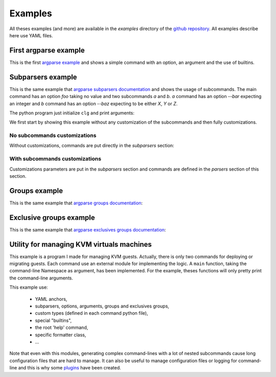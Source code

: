 ********
Examples
********

All theses examples (and more) are available in the *examples* directory of the
`github repository <https://github.com/fmenabe/python-clg/tree/master/examples>`_. All
examples describe here use YAML files.

First argparse example
----------------------
This is the first `argparse example
<https://docs.python.org/dev/library/argparse.html#example>`_ and shows a simple
command with an option, an argument and the use of builtins.

.. code-block:: python
    :caption: Python program

    import clg
    import yaml

    args = clg.init(format='yaml', data='builtins.yml')
    print(args.sum(args.integers))

.. code-block:: yaml
    :caption: Configuration file

    description: Process some integers.

    options:
      sum:
        action: store_const
        const: __SUM__
        default: __MAX__
        help: "sum the integers (default: find the max)."

    args:
      integers:
        metavar: N
          type: int
          nargs: +
          help: an integer for the accumulator

.. code-block:: text
    :caption: Executions

    # python builtins.py -h
    usage: builtins.py [-h] [--sum] N [N ...]

    Process some integers.

    positional arguments:
      N           an integer for the accumulator

    optional arguments:
      -h, --help  show this help message and exit
      --sum       sum the integers (default: find the max).

    # python builtins.py 1 2 3 4
    4

    # python builtins.py 1 2 3 4 --sum
    10


Subparsers example
------------------
This is the same example that `argparse subparsers documentation
<https://docs.python.org/dev/library/argparse.html#sub-commands>`_ and shows the usage
of subcommands. The main command has an option `foo` taking no value and two subcommands
`a` and `b`. `a` command has an option `--bar` expecting an integer and `b` command has an
option `--baz` expecting to be either *X*, *Y* or *Z*.

The python program just initialize ``clg`` and print arguments:

.. code-block:: python
    :caption: Main program

    import clg
    import yaml

    args = clg.init(format='yaml', data='subparsers.yml')
    print(args)

We first start by showing this example without any customization of the subcommands and
then fully customizations.

No subcommands customizations
~~~~~~~~~~~~~~~~~~~~~~~~~~~~~
Without customizations, commands are put directly in the `subparsers` section:

.. code-block:: yaml
    :caption: Configuration file

    prog: PROG

    options:
      foo:
        action: store_true
        help: foo help

    subparsers:
        a:
          help: a help
          options:
            bar:
              type: int
              help: bar help
        b:
          help: b help
          options:
            baz:
              choices: XYZ
            help: baz help

.. code-block:: text
    :caption: Executions

    # python subparsers.py --help
    usage: PROG [-h] [--foo] {a,b} ...

    positional arguments:
      {a,b}
        a         a help
        b         b help

    optional arguments:
      -h, --help  show this help message and exit
      --foo       foo help

    # python subparsers.py a 12
    Namespace(bar=12, command0='a', foo=False)

    # python subparsers.py --foo b --baz Z
    Namespace(baz='Z', command0='b', foo=True)

With subcommands customizations
~~~~~~~~~~~~~~~~~~~~~~~~~~~~~~~
Customizations parameters are put in the `subparsers` section and commands are defined in
the `parsers` section of this section.

.. code-block:: yaml
    :caption: Configuration file

    prog: PROG

    options:
      foo:
        action: store_true
        help: foo help

    subparsers:
      title: subcommands
      description: valid subcommands
      help: additional help
      prog: SUBCOMMANDS
      metavar: "{METAVAR}"
      parsers:
        a:
          help: a help
          options:
            bar:
              type: int
              help: bar help
        b:
          help: b help
          options:
            baz:
              choices: XYZ
            help: baz help

.. code-block:: text
    :caption: Executions

    # python subparsers.py --help
    usage: PROG [-h] [--foo] {METAVAR} ...

    optional arguments:
      -h, --help  show this help message and exit
      --foo       foo help

    subcommands:
      valid subcommands

      {METAVAR}   additional help
        a         a help
        b         b help

    # python subparsers.py a --help
    usage: SUBCOMMANDS a [-h] bar

    positional arguments:
      bar         bar help

    optional arguments:
      -h, --help  show this help message and exit


Groups example
--------------
This is the same example that `argparse groups documentation
<https://docs.python.org/dev/library/argparse.html#argument-groups>`_:

.. code-block:: yaml
    :caption: Configuration file

    groups:
      - title: group
        description: group description
        options:
          foo:
            help: foo help
        args:
          bar:
            help: bar help
            nargs: "?"

.. code-block:: text
    :caption: Executions

    # python groups.py --help
    usage: groups.py [-h] [--foo FOO] [bar]

    optional arguments:
      -h, --help  show this help message and exit

    group:
      group description

      --foo FOO   foo help
      bar         bar help

Exclusive groups example
------------------------
This is the same example that `argparse exclusives groups documentation
<https://docs.python.org/dev/library/argparse.html#mutual-exclusion>`_:

.. code-block:: yaml
    :caption: Configuration file

    prog: PROG

    exclusive_groups:
      - options:
          foo:
            action: store_true
          bar:
            action: store_false

.. code-block:: text
    :caption: Executions

    # python exclusive_groups.py --bar
    Namespace(bar=False, foo=False)

    # python exclusive_groups.py --foo
    Namespace(bar=True, foo=True)

    # python exclusive_groups.py --foo --bar
    usage: PROG [-h] [--foo | --bar]
    PROG: error: argument --bar: not allowed with argument --foo


Utility for managing KVM virtuals machines
------------------------------------------
This example is a program I made for managing KVM guests. Actually, there is
only two commands for deploying or migrating guests. Each command use an
external module for implementing the logic. A ``main`` function, taking the
command-line Namespace as argument, has been implemented. For the example,
theses functions will only pretty print the command-line arguments.

This example use:

    * YAML anchors,
    * subparsers, options, arguments, groups and exclusives groups,
    * custom types (defined in each command python file),
    * special "builtins",
    * the root 'help' command,
    * specific formatter class,
    * ...

.. code-block:: text
    :caption: Directory structure

    .
    ├── commands
    │   ├── deploy.py
    │   ├── __init__.py
    │   └── migrate.py
    ├── kvm.py
    └── kvm.yml

.. code-block:: python
    :caption: ./kvm.py

    import clg

    # Import custom command-line types.
    from commands.deploy import InterfaceType, DiskType, FormatType
    clg.TYPES.update({'Interface': InterfaceType, 'Disk': DiskType, 'Format': FormatType})

    if __name__ == '__main__':
        clg.init(format='raw', data='kvm.yml')

.. code-block:: python
    :caption: ./commands/deploy.py

    from pprint import pprint

    SELF = sys.modules[__name__]
    first_interface = True
    def InterfaceType(value):
        """Custom type for '--interfaces' option with an ugly hack for knowing
        whether this is the first interface."""
        int_conf = dict(inet='static')
        if SELF.first_interface:
            nettype, source, address, netmask, gateway = value.split(',')
            SELF.first_interface = False
            int_conf.update(address=address, netmask=netmask, gateway=gateway)
        else:
            nettype, source, address, netmask = value.split(',')
            int_conf.update(address=address, netmask=netmask)
        return dict(kvm=dict(type=nettype, source=source), conf=int_conf)

    def DiskType(value):
        """Custom type for '--disks' option."""
        value = value.split(',')
        suffix, size = value[:2]
        try:
            fmt = value[2]
            options = {opt: value
                       for elt in value[3:]
                       for opt, value in [elt.split('=')]}
        except IndexError:
            fmt, options = locals().get('fmt', 'qcow2'), {}

        return dict(suffix=suffix, size=size, format=fmt, options=options)

    def FormatType(value):
        """Custom type for '--format' option."""
        value = value.split(',')
        fmt = value.pop(0)
        if fmt not in ('qcow2', 'raw'):
            import argparse
            raise argparse.ArgumentTypeError("format must either 'qcow2' or 'raw'")
        options = {opt: opt_val for elt in value for opt, opt_val in [elt.split('=')]}
        return dict(type=fmt, options=options)

    def main(args):
        pprint(vars(args))

.. code-block:: text
    :caption: Configuration file

    add_help_cmd: true
    allow_abbrev: false
    description: Utility for managing KVM hosts.

    anchors:
      main: &MAIN
        help:
          short: h
          action: help
          default: __SUPPRESS__
          help: Show this help message and exit.
        conf_file:
          help: 'Configuration file (default: __DEFAULT__).'
          default: __FILE__/conf/conf.yml
        logdir:
          help: 'Log directory (default: __DEFAULT__).'
          default: __FILE__/logs
        loglevel:
          choices: [verbose, debug, info, warn, error, none]
          default: info
          help: 'Log level on console (default: __DEFAULT__).'

    subparsers:
      deploy:
        help: Deploy a new guest on an hyperviror based on a model.
        description: Deploy a new guest on an hypervisor based on a model.
        add_help: false
        formatter_class: RawTextHelpFormatter
        execute:
          module: commands.deploy

        groups:
          - title: Common options
            options: *MAIN
          - title: Optional options
            options:
            cores:
              short: c
              type: int
              default: 2
              help: |
                Number of cores assigned to the guest (default:
                __DEFAULT__).
            memory:
              short: m
              type: float
              default: 2
              help: |
                Memory in Gb assigned to the guest (default: __DEFAULT__).
            format:
              type: Format
              metavar: FORMAT,OPT1=VALUE,OPT2=VALUE,...
              help: |
                Format of the main image. Each format has options
                that can be specified, separated by commas. By default
                models use qcow2 images without options.
            resize:
              type: int
              help: |
                Resize (in fact, only increase) the main disk image.
                For linux system, it will allocate the new size on the
                root LVM Volume Group. This option only work on KVM
                hypervisors which have a version of qemu >= 0.15.0.
            disks:
              nargs: '+'
              type: Disk
              metavar: DISK
              help: |
                Add new disk(s). Format of DISK is:
                  SUFFIX,SIZE[,FORMAT,OTP1=VAL, OPT2=VAL,...]
                Where:
                  * SUFFIX is used for generating the filename of
                    the image. The filename is: NAME-SUFFIX.FORMAT
                  * SIZE is the size in Gb
                  * FORMAT is the format of the image (default is
                    'qcow2')
                  * OPT=VAL are the options of the format
            force:
              action: store_true
              help: |
                If a guest or some images already exists on the
                destination, configuration and disk images are
                automaticaly backuped, then overwrited, without
                confirmation.
            no_check:
              action: store_true
              help: |
                Ignore checking of resources (use with cautions as
                overloading an hypervisor could lead to bad
                performance!).
            no_autostart:
              action: store_true
              help: Don't set autostart for the new guest.
            ...
          - title: Arguments
            args:
            name:
              help: Name of the new guest.
            dst_host:
              help: Hypervisor on which deploy the new guest.
            model:
              metavar: MODEL
              choices:
                - ubuntu-lucid
                - ubuntu-precise
                - ubuntu-trusty
                - redhat-5.8
                - redhat-6.3
                - centos-5
                - w2003
                - w2008r2
              help: |
                Model on which the new guest is based. Choices are:
                  * ubuntu-precise
                  * ubuntu-trusty
                  * redhat-5.8
                  * redhat-6.3
                  * centos-5
                  * w2003
                  * w2008-r2
            interfaces:
              nargs: '+'
              type: Interface
              metavar: INTERFACE
              help: |
                Network configuration. This is a list of network
                interfaces configurations. Each interface
                configuration is a list of parameters separated by
                commas. Parameters are:
                  * the network type ('network' (NAT) or 'bridge'),
                  * the source (network name for 'network' type
                    or vlan number for 'bridge' type),
                  * the IP address,
                  * the netmask,
                  * the gateway (only for the first interface)
                For example, for deploying a guest with an inteface
                in the public network and an interface in the storage
                network:
                  * bridge,br903,130.79.200.1,255.255.254.0,130.79.201.254,801
                  * bridge,br896,172.30.0.1,255.255.254.0,896
                  * network,default,192.168.122.2,255.255.255.0,192.168.122.1

      migrate:
        description: >
          Move a guest to an other hypervisor. This command manage
          both cold and live migration.
        help: Move a guest to an other hypervisor.
        add_help: false
        execute:
          module: commands.migrate
        groups:
          - title: Common options
            options: *MAIN
          - title: Optional options
            options:
            no_check:
              action: store_true
              help: >
                Don't check for valid resources in the destination
                hypervisor.
            force:
              action: store_true
              help:
                If a guest or some images already exists on the
                destination, configuration and disk images are
                automaticaly backuped, then overwrited, without
                confirmation.
            remove:
              short: r
              action: store_true
              help: Remove guest on source hypervisor after migration.
          - title: Migration type (exclusive and required)
            exclusive_groups:
              - required: true
              options:
                cold:
                  short: c
                  action: store_true
                  help: Cold migration.
                live:
                  short: l
                  action: store_true
                  help: Live migration.
          - title: Arguments
            args:
            src_host:
              help: Hypervisor source.
            name:
              help: Name of the guest.
            dst_host:
              help: Hypervisor destination.

.. code-block:: text
    :caption: Executions

    # python kvm.py
    usage: kvm.py [-h] {help,deploy,migrate} ...
    kvm.py: error: too few arguments

    # python kvm.py help
    ├─help               Print commands' tree with theirs descriptions.
    ├─deploy             Deploy a new guest on an hyperviror based on a model.
    └─migrate            Move a guest to an other hypervisor.

    # python kvm.py deploy --help
    usage: kvm.py deploy [-h] [--conf-file CONF_FILE] [--logdir LOGDIR]
                         [--loglevel {verbose,debug,info,warn,error,none}]
                         [-c CORES] [-m MEMORY]
                         [--format FORMAT,OPT1=VALUE,OPT2=VALUE,...]
                         [--resize RESIZE] [--disks DISK [DISK ...]] [--force]
                         [--no-check] [--no-autostart] [--no-chef] [--nbd NBD]
                         [--vgroot VGROOT] [--lvroot LVROOT] [-s SRC_HOST]
                         [--src-disks SRC_DISKS] [--dst-conf DST_CONF]
                         [--dst-disks DST_DISKS]
                         name dst_host MODEL INTERFACE [INTERFACE ...]

    Deploy a new guest on an hypervisor based on a model.

    Common options:
      -h, --help            Show this help message and exit.
      --conf-file CONF_FILE
                            Configuration file (default: /home/francois/dev/python-clg/examples/kvm/conf/conf.yml).
      --logdir LOGDIR       Log directory (default: /home/francois/dev/python-clg/examples/kvm/logs).
      --loglevel {verbose,debug,info,warn,error,none}
                            Log level on console (default: info).

    Optional options:
      -c CORES, --cores CORES
                            Number of cores assigned to the guest (default:
                            2).
      -m MEMORY, --memory MEMORY
                            Memory in Gb assigned to the guest (default: 2).
      --format FORMAT,OPT1=VALUE,OPT2=VALUE,...
                            Format of the main image. Each format has options
                            that can be specified, separated by commas. By default
                            models use qcow2 images without options.
      --resize RESIZE       Resize (in fact, only increase) the main disk image.
                            For linux system, it will allocate the new size on the
                            root LVM Volume Group. This option only work on KVM
                            hypervisors which have a version of qemu >= 0.15.0.
      --disks DISK [DISK ...]
                            Add new disk(s). Format of DISK is:
                              SUFFIX,SIZE[,FORMAT,OTP1=VAL, OPT2=VAL,...]
                            Where:
                                * SUFFIX is used for generating the filename of
                                  the image. The filename is: NAME-SUFFIX.FORMAT
                                * SIZE is the size in Gb
                                * FORMAT is the format of the image (default is
                                  'qcow2')
                                * OPT=VAL are the options of the format
      --force               If a guest or some images already exists on the
                            destination, configuration and disk images are
                            automaticaly backuped, then overwrited, without
                            confirmation.
      --no-check            Ignore checking of resources (use with cautions as
                            overloading an hypervisor could lead to bad
                            performance!).
      --no-autostart        Don't set autostart for the new guest.
      --no-chef             Don't update chef configuration.
      --nbd NBD             NBD device (in /dev) to use (default: 'nbd0').
      --vgroot VGROOT       Name of the LVM root Volume Group (default: 'sys').
      --lvroot LVROOT       Name of the LVM root Logical Volume (default:
                            'root').
      -s SRC_HOST, --src-host SRC_HOST
                            Host on which models are stored (default: 'bes1').
      --src-disks SRC_DISKS
                            Path of images files on the source hypervisor (default:
                            '/vm/disk').
      --dst-conf DST_CONF   Path of configurations files on the destination
                            hypervisor (default: '/vm/conf').
      --dst-disks DST_DISKS
                            Path of disks files on the destination hypervisor (default:
                            '/vm/disk')

    Arguments:
      name                  Name of the new guest.
      dst_host              Hypervisor on which deploy the new guest.
      MODEL                 Model on which the new guest is based. Choices are:
                                * ubuntu-precise
                                * ubuntu-trusty
                                * redhat-5.8
                                * redhat-6.3
                                * centos-5
                                * w2003
                                * w2008-r2
      INTERFACE             Network configuration. This is a list of network
                            interfaces configurations. Each interface
                            configuration is a list of parameters separated by
                            commas. Parameters are:
                                * the network type ('network' (NAT) or 'bridge'),
                                * the source (network name for 'network' type
                                  or vlan number for 'bridge' type),
                                * the IP address,
                                * the netmask,
                                * the gateway (only for the first interface)
                            For example, for deploying a guest with an inteface
                            in the public network and an interface in the storage
                            network:
                                * bridge,br903,130.79.200.1,255.255.254.0,130.79.201.254,801
                                * bridge,br896,172.30.0.1,255.255.254.0,896
                                * network,default,192.168.122.2,255.255.255.0,192.168.122.1

    # python kvm.py deploy
    usage: kvm.py deploy [-h] [--conf-file CONF_FILE] [--logdir LOGDIR]
                         [--loglevel {verbose,debug,info,warn,error,none}]
                         [-c CORES] [-m MEMORY]
                         [--format FORMAT,OPT1=VALUE,OPT2=VALUE,...]
                         [--resize RESIZE] [--disks DISK [DISK ...]] [--force]
                         [--no-check] [--no-autostart] [--no-chef] [--nbd NBD]
                         [--vgroot VGROOT] [--lvroot LVROOT] [-s SRC_HOST]
                         [--src-disks SRC_DISKS] [--dst-conf DST_CONF]
                         [--dst-disks DST_DISKS]
                         name dst_host MODEL INTERFACE [INTERFACE ...]
    kvm.py deploy: error: the following arguments are required: name, dst_host, MODEL, INTERFACE

    # python kvm.py deploy guest1
    usage: kvm.py deploy [-h] [--conf-file CONF_FILE] [--logdir LOGDIR]
                         [--loglevel {verbose,debug,info,warn,error,none}]
                         [-c CORES] [-m MEMORY]
                         [--format FORMAT,OPT1=VALUE,OPT2=VALUE,...]
                         [--resize RESIZE] [--disks DISK [DISK ...]] [--force]
                         [--no-check] [--no-autostart] [--no-chef] [--nbd NBD]
                         [--vgroot VGROOT] [--lvroot LVROOT] [-s SRC_HOST]
                         [--src-disks SRC_DISKS] [--dst-conf DST_CONF]
                         [--dst-disks DST_DISKS]
                         name dst_host MODEL INTERFACE [INTERFACE ...]
    kvm.py deploy: error: the following arguments are required: dst_host, MODEL, INTERFACE

    # python kvm.py deploy guest1 hypervisors1  192.168.122.1,255.255.255.0,192.168.122.1,500
    usage: kvm.py deploy [-h] [--conf-file CONF_FILE] [--logdir LOGDIR]
                         [--loglevel {verbose,debug,info,warn,error,none}]
                         [-c CORES] [-m MEMORY]
                         [--format FORMAT,OPT1=VALUE,OPT2=VALUE,...]
                         [--resize RESIZE] [--disks DISK [DISK ...]] [--force]
                         [--no-check] [--no-autostart] [--no-chef] [--nbd NBD]
                         [--vgroot VGROOT] [--lvroot LVROOT] [-s SRC_HOST]
                         [--src-disks SRC_DISKS] [--dst-conf DST_CONF]
                         [--dst-disks DST_DISKS]
                         name dst_host MODEL INTERFACE [INTERFACE ...]
    kvm.py deploy: error: argument MODEL: invalid choice: '192.168.122.1,255.255.255.0,192.168.122.1,500' (choose from 'ubuntu-lucid', 'ubuntu-precise', 'ubuntu-trusty', 'redhat-5.8', 'redhat-6.3', 'centos-5', 'w2003', 'w2008r2')

    # python kvm.py deploy guest1 hypervisors1 ubuntu-trusty bridge,192.168.122.1,255.255.255.0,192.168.122.1,500 -c 4 -m 4
    {'command0': 'deploy',
     'conf_file': '/home/francois/dev/python-clg/examples/kvm/conf/conf.yml',
     'cores': 4,
     'disks': [],
     'dst_conf': '/vm/conf',
     'dst_disks': '/vm/disk',
     'dst_host': 'hypervisors1',
     'force': False,
     'format': None,
     'interfaces': [{'conf': {'address': '255.255.255.0',
                              'gateway': '500',
                              'inet': 'static',
                              'netmask': '192.168.122.1'},
                     'kvm': {'source': '192.168.122.1', 'type': 'bridge'}}],
     'logdir': '/home/francois/dev/python-clg/examples/kvm/logs',
     'loglevel': 'info',
     'lvroot': 'root',
     'memory': 4,
     'model': 'ubuntu-trusty',
     'name': 'guest1',
     'nbd': 'nbd0',
     'no_autostart': False,
     'no_check': False,
     'no_chef': False,
     'resize': None,
     'src_disks': '/vm/disk',
     'src_host': 'bes1',
     'vgroot': 'sys'}

Note that even with this modules, generating complex command-lines with a lot of nested
subcommands cause long configuration files that are hard to manage. It can also be useful
to manage configuration files or logging for command-line and this is why some
`plugins <plugins.html>`_ have been created.
